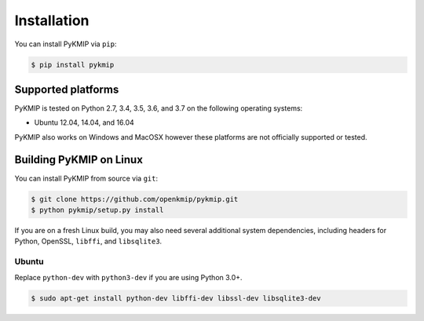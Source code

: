 Installation
============
You can install PyKMIP via ``pip``:

.. code-block:: console

    $ pip install pykmip

Supported platforms
-------------------
PyKMIP is tested on Python 2.7, 3.4, 3.5, 3.6, and 3.7 on the following
operating systems:

* Ubuntu 12.04, 14.04, and 16.04

PyKMIP also works on Windows and MacOSX however these platforms are not
officially supported or tested.

Building PyKMIP on Linux
------------------------
You can install PyKMIP from source via ``git``:

.. code-block:: console

    $ git clone https://github.com/openkmip/pykmip.git
    $ python pykmip/setup.py install

If you are on a fresh Linux build, you may also need several additional system
dependencies, including headers for Python, OpenSSL, ``libffi``, and
``libsqlite3``.

Ubuntu
~~~~~~
Replace ``python-dev`` with ``python3-dev`` if you are using Python 3.0+.

.. code-block:: console

    $ sudo apt-get install python-dev libffi-dev libssl-dev libsqlite3-dev
